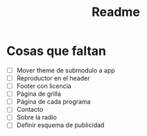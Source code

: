 #+title: Readme
* Cosas que faltan
- [ ] Mover theme de submodulo a app
- [ ] Reproductor en el header
- [ ] Footer con licencia
- [ ] Página de grilla
- [ ] Página de cada programa
- [ ] Contacto
- [ ] Sobre la radio
- [ ] Definir esquema de publicidad
